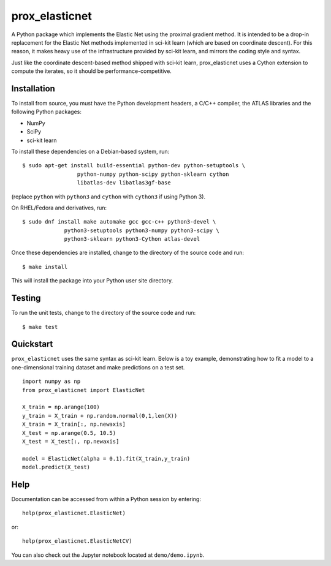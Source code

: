 ###############
prox_elasticnet
###############

A Python package which implements the Elastic Net using the proximal gradient 
method. It is intended to be a drop-in replacement for the Elastic Net methods
implemented in sci-kit learn (which are based on coordinate descent). For this
reason, it makes heavy use of the infrastructure provided by sci-kit learn, and
mirrors the coding style and syntax.

Just like the coordinate descent-based method shipped with sci-kit learn,
prox_elasticnet uses a Cython extension to compute the iterates, so it should 
be performance-competitive.

Installation
============
To install from source, you must have the Python development headers, a C/C++ 
compiler, the ATLAS libraries and the following Python packages:

* NumPy
* SciPy
* sci-kit learn

To install these dependencies on a Debian-based system, run::

    $ sudo apt-get install build-essential python-dev python-setuptools \
                     python-numpy python-scipy python-sklearn cython
                     libatlas-dev libatlas3gf-base

(replace ``python`` with ``python3`` and ``cython`` with ``cython3`` if using 
Python 3).

On RHEL/Fedora and derivatives, run::

    $ sudo dnf install make automake gcc gcc-c++ python3-devel \
                 python3-setuptools python3-numpy python3-scipy \
                 python3-sklearn python3-Cython atlas-devel


Once these dependencies are installed, change to the directory of the source
code and run::

    $ make install

This will install the package into your Python user site directory.

Testing
=======
To run the unit tests, change to the directory of the source code and run::

    $ make test


Quickstart
==========
``prox_elasticnet`` uses the same syntax as sci-kit learn. Below is a toy 
example, demonstrating how to fit a model to a one-dimensional training 
dataset and make predictions on a test set. ::

    import numpy as np
    from prox_elasticnet import ElasticNet
    
    X_train = np.arange(100)
    y_train = X_train + np.random.normal(0,1,len(X))
    X_train = X_train[:, np.newaxis]
    X_test = np.arange(0.5, 10.5)
    X_test = X_test[:, np.newaxis]
    
    model = ElasticNet(alpha = 0.1).fit(X_train,y_train)
    model.predict(X_test)


Help
====
Documentation can be accessed from within a Python session by entering::

    help(prox_elasticnet.ElasticNet)

or::

    help(prox_elasticnet.ElasticNetCV)
    
You can also check out the Jupyter notebook located at ``demo/demo.ipynb``.
